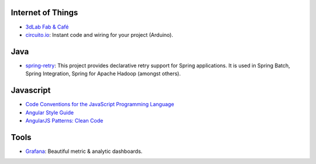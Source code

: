 .. title: Links for 2016-09-20
.. slug: links-for-2016-09-20
.. date: 2016-09-20 00:53:48 UTC-03:00
.. tags: links, java, spring, javascript, angular, iot, arduino, tools
.. category: 
.. link: 
.. description: 
.. type: text

Internet of Things
------------------

* |3dLab|_
* circuito.io_: Instant code and wiring for your project (Arduino).

Java
----

* spring-retry_: This project provides declarative retry support for Spring
  applications. It is used in Spring Batch, Spring Integration, Spring for
  Apache Hadoop (amongst others).

Javascript
----------

* |javascript-conventions|_
* |angular-conventions|_
* |angular-patterns|_

Tools
-----

* Grafana_: Beautiful metric & analytic dashboards.
  
.. |3dLab| replace:: 3dLab Fab & Café 
.. _3dLab: http://3dlab-fabcafe.com/ar/en/
.. _spring-retry: https://github.com/spring-projects/spring-retry
.. _circuito.io: https://circuito.io/
.. |javascript-conventions| replace:: Code Conventions for the JavaScript Programming Language
.. _javascript-conventions: http://javascript.crockford.com/code.html
.. |angular-conventions| replace:: Angular Style Guide
.. _angular-conventions: https://github.com/johnpapa/angular-styleguide
.. |angular-patterns| replace:: AngularJS Patterns: Clean Code
.. _angular-patterns: https://www.pluralsight.com/courses/angularjs-patterns-clean-code
.. _Grafana: http://grafana.org/
